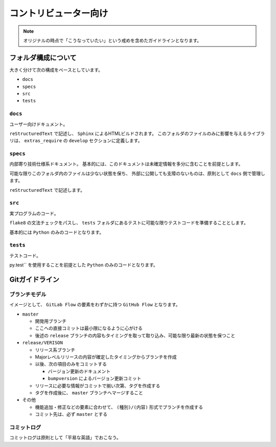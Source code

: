 ======================
コントリビューター向け
======================

.. note::

    オリジナルの時点で「こうなっていたい」という戒めを含めたガイドラインとなります。


フォルダ構成について
====================

大きく分けて次の構成をベースとしています。

* ``docs``
* ``specs``
* ``src``
* ``tests``


``docs``
--------

ユーザー向けドキュメント。

``reStructuredText`` で記述し、 ``Sphinx`` によるHTMLビルドされます。
このフォルダのファイルのみに影響を与えるライブラリは、
``extras_require`` の ``develop`` セクションに定義します。


``specs``
---------

内部寄り技術仕様系ドキュメント。
基本的には、このドキュメントは未確定情報を多分に含むことを前提とします。

可能な限りこのフォルダ内のファイルは少ない状態を保ち、
外部に公開しても支障のないものは、原則として ``docs`` 側で管理します。

``reStructuredText`` で記述します。


``src``
-------

実プログラムのコード。

``flake8`` の文法チェックをパスし、 ``tests`` フォルダにあるテストに可能な限りテストコードを準備することとします。

基本的には ``Python`` のみのコードとなります。


``tests``
---------

テストコード。

py.test`` を使用することを前提とした ``Python`` のみのコードとなります。


Gitガイドライン
===============

ブランチモデル
--------------

イメージとして、 ``GitLab Flow`` の要素をわずかに持つ ``GitHub Flow`` となります。

* ``master``

  * 開発用ブランチ
  * ここへの直接コミットは最小限になるように心がける
  * 後述の ``release`` ブランチの内容もタイミングを取って取り込み、可能な限り最新の状態を保つこと

* ``release/VERISON``

  * リリース系ブランチ
  * Majorレベルリリースの内容が確定したタイミングからブランチを作成
  * 以後、次の項目のみをコミットする

    * バージョン更新のドキュメント
    * ``bumpversion`` によるバージョン更新コミット

  * リリースに必要な情報がコミットで揃い次第、タグを作成する
  * タグを作成後に、 ``master`` ブランチへマージすること

* ``その他``

  * 機能追加・修正などの要素に合わせて、 ``(種別)/(内容)`` 形式でブランチを作成する
  * コミット先は、必ず ``master`` とする


コミットログ
------------

コミットログは原則として「平易な英語」でおこなう。

